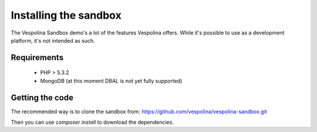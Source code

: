 Installing the sandbox
======================

The Vespolina Sandbox demo's a lot of the features Vespolina offers. While
it's possible to use as a development platform, it's not intended as such.

Requirements
------------

 - PHP > 5.3.2
 - MongoDB (at this moment DBAL is not yet fully supported)

Getting the code
----------------

The recommended way is to clone the sandbox from: https://github.com/vespolina/vespolina-sandbox.git

Then you can use `composer install` to download the dependencies.
